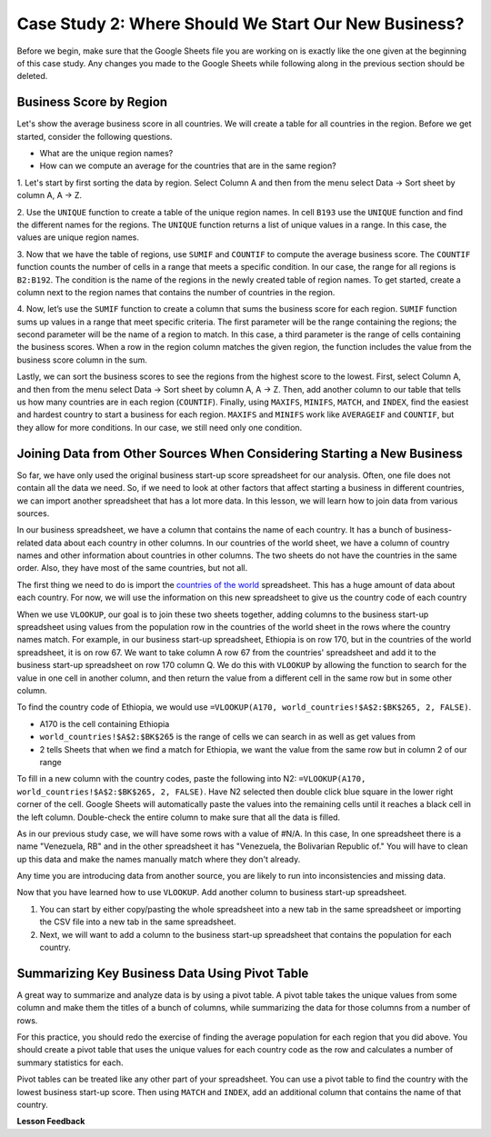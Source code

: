 .. Copyright (C)  Google, Runestone Interactive LLC
   This work is licensed under the Creative Commons Attribution-ShareAlike 4.0
   International License. To view a copy of this license, visit
   http://creativecommons.org/licenses/by-sa/4.0/.

Case Study 2: Where Should We Start Our New Business?
=====================================================

Before we begin, make sure that the Google Sheets file you are working on is exactly like the one given at
the beginning of this case study. Any changes you made to the Google Sheets while following along in the
previous section should be deleted.

Business Score by Region
------------------------

Let's show the average business score in all countries. We will create a table for all countries in the region.
Before we get started, consider the following questions.

- What are the unique region names?
- How can we compute an average for the countries that are in the same region?

1. Let's start by first sorting the data by region. Select Column A and then from the menu select Data -> Sort sheet
by column A, A -> Z.

2. Use the ``UNIQUE`` function to create a table of the unique region names. In cell ``B193`` use the ``UNIQUE`` function
and find the different names for the regions. The ``UNIQUE`` function returns a list of unique values in a range.
In this case, the values are unique region names.

3. Now that we have the table of regions, use ``SUMIF`` and ``COUNTIF`` to compute the average business score. The
``COUNTIF`` function counts the number of cells in a range that meets a specific condition. In our case, the range for all
regions is ``B2:B192``. The condition is the name of the regions in the newly created table of region names.
To get started, create a column next to the region names that contains the number of countries in the region.

4. Now, let’s use the ``SUMIF`` function to create a column that sums the business score for each region.
``SUMIF`` function sums up values in a range that meet specific criteria. The first parameter will be
the range containing the regions; the second parameter will be the name of a region to match. In this case,
a third parameter is the range of cells containing the business scores. When a row in the region
column matches the given region, the function includes the value from the business score column in the sum.


.. shortanswer:: q3_cs1_sbd

   What is the sum of all business scores in Asia?



Lastly, we can sort the business scores to see the regions from the highest score to the lowest. First,
select Column A, and then from the menu select Data -> Sort sheet by column A, A -> Z. Then, add another column to
our table that tells us how many countries are in each region (``COUNTIF``). Finally, using ``MAXIFS``, ``MINIFS``, ``MATCH``,
and ``INDEX``, find the easiest and hardest country to start a business for each region. ``MAXIFS`` and ``MINIFS`` work
like ``AVERAGEIF`` and ``COUNTIF``, but they allow for more conditions. In our case, we still need only one condition.



.. fillintheblank:: q5_cs1_sbd

   What is the easiest country to start a business in the Americas?

   - :Canada: Is the correct answer!
      :x: Incorrect. Try using the functions one at a time in different cells before combining them.


Joining Data from Other Sources When Considering Starting a New Business
------------------------------------------------------------------------

So far, we have only used the original business start-up score spreadsheet for our analysis. Often,
one file does not contain all the data we need. So, if we need to look at other factors that affect
starting a business in different countries, we can import another spreadsheet that has a lot more data. In this lesson,
we will learn how to join data from various sources.

In our business spreadsheet, we have a column that
contains the name of each country. It has a bunch of business-related data
about each country in other columns. In our countries of the world sheet, we
have a column of country names and other information about countries
in other columns. The two sheets do not have the countries in the same order. Also,
they have most of the same countries, but not all.

The first thing we need to do is import the `countries of the world <../_static/world_countries.csv>`_ spreadsheet.
This has a huge amount of data about each country. For now, we will use the information on this new spreadsheet to give us
the country code of each country

When we use ``VLOOKUP``, our goal is to join these two sheets together, adding
columns to the business start-up spreadsheet using values from the population row in the countries of the
world sheet in the rows where the country names match. For example, in our
business start-up spreadsheet, Ethiopia is on row 170, but in the countries of the world spreadsheet,
it is on row 67. We want to take column A row 67 from
the countries' spreadsheet and add it to the business start-up spreadsheet on row 170 column Q.
We do this with ``VLOOKUP`` by allowing the function to search for the value in
one cell in another column, and then return the value from a different cell in
the same row but in some other column.

To find the country code of Ethiopia, we would use ``=VLOOKUP(A170, world_countries!$A$2:$BK$265, 2, FALSE)``.

* A170 is the cell containing Ethiopia
* ``world_countries!$A$2:$BK$265`` is the range of cells we can search in as well as get
  values from
* 2 tells Sheets that when we find a match for Ethiopia, we want the value from
  the same row but in column 2 of our range

To fill in a new column with the country codes, paste the following into N2:
``=VLOOKUP(A170, world_countries!$A$2:$BK$265, 2, FALSE)``. Have N2 selected
then double click blue square in the lower right corner of the cell. Google Sheets will automatically
paste the values into the remaining cells until it reaches a black cell in the left column.
Double-check the entire column to make sure that all the data is filled.

As in our previous study case, we will have some rows with a value of #N/A. In this case,
In one spreadsheet there is a name "Venezuela, RB" and in the other spreadsheet it has
"Venezuela, the Bolivarian Republic of." You will have to clean up this data and make the names manually
match where they don't already.


Any time you are introducing data from another source, you are likely to run
into inconsistencies and missing data.

Now that you have learned how to use ``VLOOKUP``. Add another column to business start-up spreadsheet.

1. You can start by either copy/pasting the whole spreadsheet into a new tab in the same spreadsheet or
   importing the CSV file into a new tab in the same spreadsheet.

2. Next, we will want to add a column to the business start-up spreadsheet that contains
   the population for each country.

Summarizing Key Business Data Using Pivot Table
-----------------------------------------------

A great way to summarize and analyze data is by using a pivot table. A pivot table takes the unique values from some column and make them
the titles of a bunch of columns, while summarizing the data for those columns from a number of rows.

For this practice, you should redo the exercise of finding the average population for each region that you did above.
You should create a pivot table that uses the unique values for each country code as the row and calculates a number
of summary statistics for each.


.. fillintheblank:: q13_cs1_sbd

   Using a pivot table, find the median value of the business start-up score column for each
   region. The median value for Africa is |blank|.

   - :4353.4: Is the correct answer
     :x: Incorrect. You should have business start-up Score column summarized by Median


Pivot tables can be treated like any other part of your spreadsheet. You can use a pivot table to find the country with
the lowest business start-up score. Then using ``MATCH`` and ``INDEX``, add an additional column
that contains the name of that country.

**Lesson Feedback**

.. poll:: LearningZone_2_2_sab
    :option_1: Comfort Zone
    :option_2: Learning Zone
    :option_3: Panic Zone

    During this lesson I was primarily in my...

.. poll:: Time_2_2_sab
    :option_1: Very little time
    :option_2: A reasonable amount of time
    :option_3: More time than is reasonable

    Completing this lesson took...

.. poll:: TaskValue_2_2_sab
    :option_1: Don't seem worth learning
    :option_2: May be worth learning
    :option_3: Are definitely worth learning

    Based on my own interests and needs, the things taught in this lesson...

.. poll:: Expectancy_2_2_sab
    :option_1: Definitely within reach
    :option_2: Within reach if I try my hardest
    :option_3: Out of reach no matter how hard I try

    For me to master the things taught in this lesson feels...
